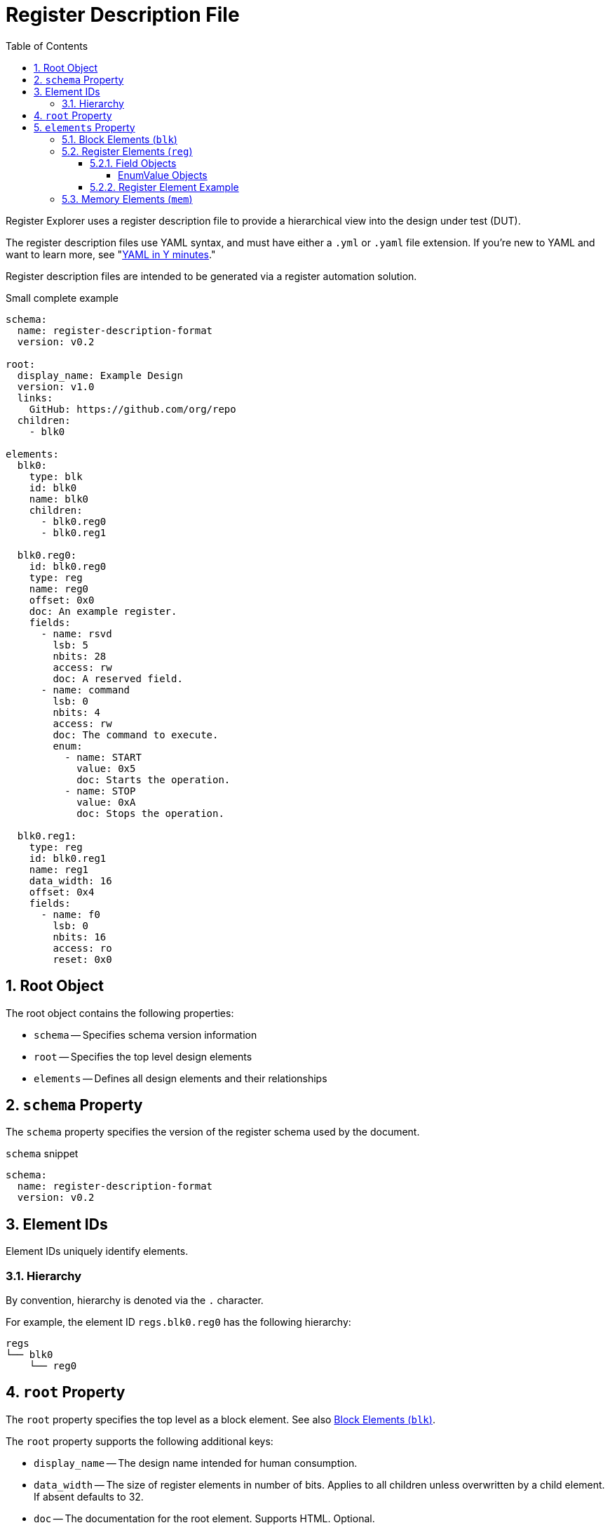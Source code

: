 = Register Description File
:sectnums:
:toc:
:toclevels: 4

Register Explorer uses a register description file to provide a hierarchical view into the design under test (DUT).

The register description files use YAML syntax, and must have either a `.yml` or `.yaml` file extension.
If you're new to YAML and want to learn more, see "https://learnxinyminutes.com/docs/yaml/Learn[YAML in Y minutes]."

Register description files are intended to be generated via a register automation solution.

[source,yaml]
.Small complete example
----
schema:
  name: register-description-format
  version: v0.2

root:
  display_name: Example Design
  version: v1.0
  links:
    GitHub: https://github.com/org/repo
  children:
    - blk0

elements:
  blk0:
    type: blk
    id: blk0
    name: blk0
    children:
      - blk0.reg0
      - blk0.reg1

  blk0.reg0:
    id: blk0.reg0
    type: reg
    name: reg0
    offset: 0x0
    doc: An example register.
    fields:
      - name: rsvd
        lsb: 5
        nbits: 28
        access: rw
        doc: A reserved field.
      - name: command
        lsb: 0
        nbits: 4
        access: rw
        doc: The command to execute.
        enum:
          - name: START
            value: 0x5
            doc: Starts the operation.
          - name: STOP
            value: 0xA
            doc: Stops the operation.

  blk0.reg1:
    type: reg
    id: blk0.reg1
    name: reg1
    data_width: 16
    offset: 0x4
    fields:
      - name: f0
        lsb: 0
        nbits: 16
        access: ro
        reset: 0x0
----

== Root Object

The root object contains the following properties:

* `schema` -- Specifies schema version information
* `root` -- Specifies the top level design elements
* `elements` -- Defines all design elements and their relationships

== `schema` Property

The `schema` property specifies the version of the register schema used by the document.

[source,yaml]
.`schema` snippet
----
schema:
  name: register-description-format
  version: v0.2
----

== Element IDs

Element IDs uniquely identify elements.

=== Hierarchy

By convention, hierarchy is denoted via the `.` character.

For example, the element ID `regs.blk0.reg0` has the following hierarchy:

[listing]
----
regs
└── blk0
    └── reg0
----

== `root` Property

The `root` property specifies the top level as a block element.
See also <<block-elements>>.

The `root` property supports the following additional keys:

* `display_name` -- The design name intended for human consumption.
* `data_width` -- The size of register elements in number of bits.
Applies to all children unless overwritten by a child element.
If absent defaults to 32.
* `doc` -- The documentation for the root element.
Supports HTML.
Optional.

[source,yaml]
.`root` snippet
----
root:
  display_name: Example Design
  version: v1.0
  links:
    GitHub: https://github.com/org/repo
  children:
    - element0
    - element1
----

== `elements` Property

The `elements` property defines all design elements and their hierarchy.

Elements are specified in a flat map indexed by element ID.
Elements can reference other elements by their element ID to create a describe a tree structure.

There are three element types.

* Block (`blk`)
* Register (`reg`)
* Memory (`mem`)

The element type is specified via the `type` property.

All elements support the following keys:

* `id` -- A copy of the element ID.
Must be unique.
One convention is to concatenate hierarchical element names (e.g. `blk.sub_blk.reg`).
Required.
* `name` -- The name of the element.
Must be a valid C language identifier.
Meant for human and machine consumption.
Required.
* `display_name` -- The name of the element meant for human consumption.
Optional.
* `type` -- One of `blk`, `mem`, or `reg`
Required.
* `offset`: The offset (bytes) of the element relative to its parent.
Required.
* `doc` -- Documentation for the element.
Supports HTML.
Optional.
* `data_width` -- Specifies the size of register elements in number of bits.
Applies to all children unless overwritten by a child element.
Optional.

[#block-elements]
=== Block Elements (`blk`)

Block elements are a grouping of other elements.
They are identified as blocks via the `type: blk` key-value pair.
Block elements can contain `reg`, `mem`, and other `blk` elements.
They have the following keys:

* `type`: `blk`
* `version` -- the block version
Optional.
* `links` -- relevant links (text/URI pairs)
Optional.
* `size`: The size (bytes) of the block.
Optional.
* `children`: A sequence of element IDs.

[source,yaml]
.Block element example
----
block0:
  id: block0
  name: block0
  type: blk
  offset: 0x0
  size: 0x1000
  children:
    - block1
    - reg0
    - mem0
----

=== Register Elements (`reg`)

Register elements describe 32-bit hardware registers.
They are identified as registers via the `type: reg` key-value pair.
They have the following keys:

* `type`: `reg`
* `fields`: A sequence of Field objects.

==== Field Objects

Field objects describe an n-bit register field.
They have the following keys:

* `name`: The name of the field.
Required.
* `nbits`: The size of the field in bits.
Required.
* `lsb`: The index of the least significant bit of the field relative to the register.
Required.
* `access`: The software access type of the field.
Required.
* `doc`: The documentation for the field.
Supports HTML.
Optional.
* `repr`: The default representation.
Default: `hex`.
Optional.
** `bin`: Binary (e.g. `0b0101`)
** `dec`: Decimal (e.g. `5`)
** `hex`: Hexadecimal (e.g. `0x5`)
* `enum`: A sequence of EnumValue objects
Optional.
* `custom_decode`: Custom decode function to apply.
Default: None.
Optional.
* `custom_encode`: Custom decode function to apply.
Default: None.
Optional.

===== EnumValue Objects

Enum value objects describe a single enumerated value.
They have the following keys:

* `name`: The symbolic name of the enumerated value.
Required.
* `value`: The numeric value of the enumerated value.
Required.
* `doc`: The documentation for the enumerated value.
HTML supportted.
Optional.

==== Register Element Example

[source,yaml]
.Register element example
----
blk0.reg0:
  id: blk0.reg0
  type: reg
  name: reg0
  offset: 0x0
  doc: An example register.
  fields:
    - name: rsvd
      lsb: 5
      nbits: 28
      access: rw
      doc: A reserved field.
    - name: command
      lsb: 0
      nbits: 4
      access: rw
      doc: The command to execute.
      enum:
        - name: START
          value: 0x5
          doc: Starts the operation.
        - name: STOP
          value: 0xA
          doc: Stops the operation.
----

=== Memory Elements (`mem`)

Memory elements describe contiguous blocks of memory.
They are identified as memories via the `type: mem` key-value pair.
They have the following keys:

* `type`: `mem`
* `size`: The size (bytes) of the memory.
